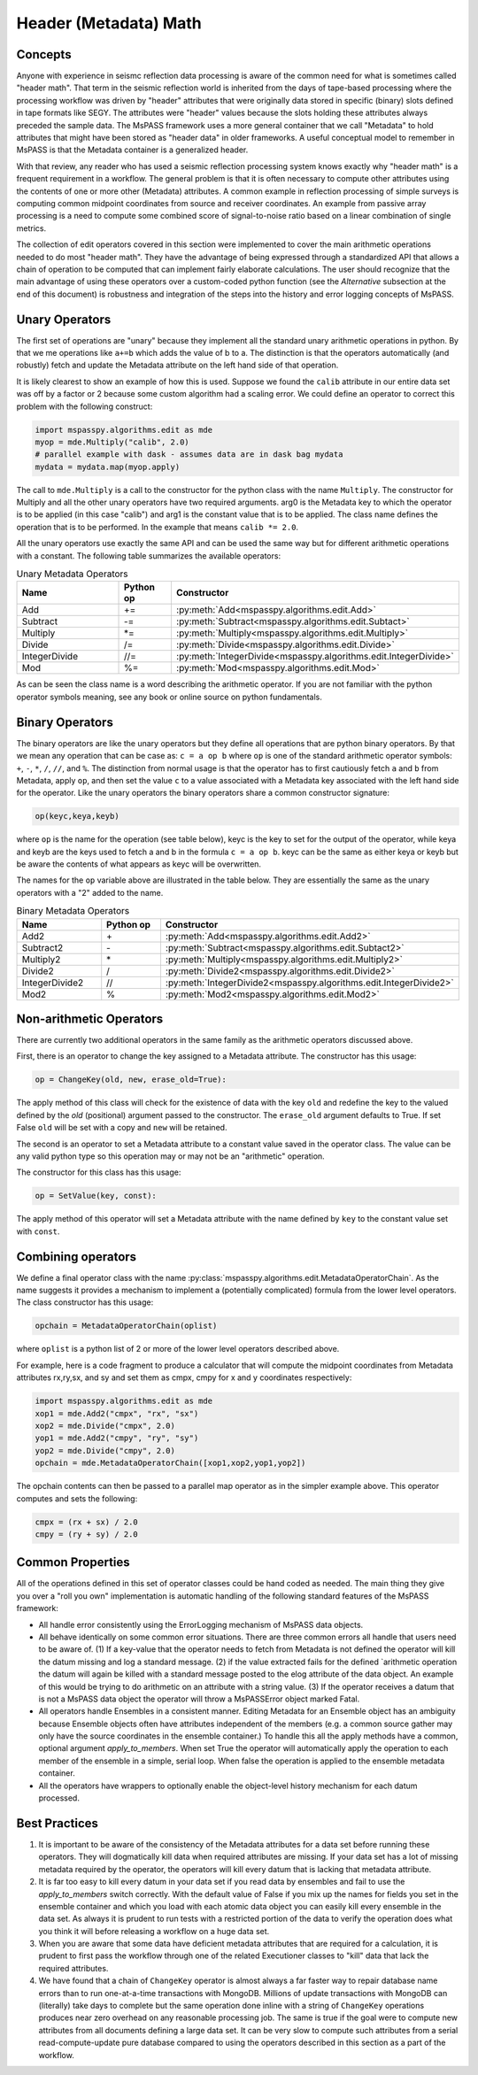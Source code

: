 .. _header_math:

Header (Metadata) Math
==========================
Concepts
------------
Anyone with experience in seismc reflection data processing is aware of the
common need for what is sometimes called "header math".   That term in the
seismic reflection world is inherited from the days of tape-based processing
where the processing workflow was driven by "header" attributes that were
originally data stored in specific (binary) slots defined in tape formats like
SEGY.   The attributes were "header" values because the slots holding these
attributes always preceded the sample data.   The MsPASS framework
uses a more general container that we call "Metadata" to hold attributes
that might have been stored as "header data" in older frameworks.
A useful conceptual model to remember in MsPASS is that the Metadata
container is a generalized header.

With that review, any reader who has used a seismic reflection processing
system knows exactly why "header math" is a frequent requirement in
a workflow.   The general problem is that it is often necessary to
compute other attributes using the contents of one or more other
(Metadata) attributes.   A common example in reflection processing
of simple surveys is computing common midpoint coordinates from source
and receiver coordinates.  An example from passive array processing is
a need to compute some combined score of signal-to-noise ratio based on
a linear combination of single metrics.

The collection of edit operators covered in this section were implemented
to cover the main arithmetic operations needed to do most "header math".  They have the
advantage of being expressed through a standardized API that allows a chain
of operation to be computed that can implement fairly elaborate
calculations.  The user should recognize that the main advantage of using
these operators over a custom-coded python function
(see the *Alternative* subsection at the end of this document) is robustness
and integration of the steps into the history and error logging
concepts of MsPASS.

Unary Operators
---------------------
The first set of operations are "unary" because they implement
all the standard unary arithmetic operations in python.
By that we me operations like ``a+=b`` which adds the value of b to a.
The distinction is that the operators automatically (and robustly) fetch and update the
Metadata attribute on the left hand side of that operation.

It is likely clearest to show an example of how this is used.
Suppose we found the ``calib`` attribute in our entire data set
was off by a factor or 2 because some custom algorithm had a scaling error.
We could define an
operator to correct this problem with the following construct:

.. code-block:: python

  import mspasspy.algorithms.edit as mde
  myop = mde.Multiply("calib", 2.0)
  # parallel example with dask - assumes data are in dask bag mydata
  mydata = mydata.map(myop.apply)


The call to ``mde.Multiply`` is a call to the constructor for the python
class with the name ``Multiply``.  The constructor for Multiply and all
the other unary operators have two required arguments.  arg0 is the Metadata key
to which the operator is to be applied (in this case "calib") and arg1
is the constant value that is to be applied.  The class name defines the
operation that is to be performed.  In the example that means
``calib *= 2.0``.

All the unary operators use exactly the same API and can be used the
same way but for different arithmetic operations with a constant.
The following table summarizes the available operators:

.. list-table:: Unary Metadata Operators
   :widths: 20 10 50
   :header-rows: 1

   * - Name
     - Python op
     - Constructor
   * - Add
     - +=
     - :py:meth:`Add<mspasspy.algorithms.edit.Add>`
   * - Subtract
     - -=
     - :py:meth:`Subtract<mspasspy.algorithms.edit.Subtact>`
   * - Multiply
     - *=
     - :py:meth:`Multiply<mspasspy.algorithms.edit.Multiply>`
   * - Divide
     - /=
     - :py:meth:`Divide<mspasspy.algorithms.edit.Divide>`
   * - IntegerDivide
     - //=
     - :py:meth:`IntegerDivide<mspasspy.algorithms.edit.IntegerDivide>`
   * - Mod
     - %=
     - :py:meth:`Mod<mspasspy.algorithms.edit.Mod>`

As can be seen the class name is a word describing the arithmetic
operator.  If you are not familiar with the python operator symbols
meaning, see any book or online source on python fundamentals.

Binary Operators
--------------------------
The binary operators are like the unary operators but they define all
operations that are python binary operators.  By that we mean any
operation that can be case as:  ``c = a op b`` where ``op`` is one of the
standard arithmetic operator symbols:  ``+``, ``-``, ``*``, ``/``, ``//``, and ``%``.
The distinction from normal usage is that the operator has to first cautiously
fetch ``a`` and ``b`` from Metadata, apply ``op``, and then set the value ``c`` to
a value associated with a Metadata key associated with the left hand side
for the operator.  Like the unary operators the binary operators share
a common constructor signature:

.. code-block:: python

    op(keyc,keya,keyb)

where ``op`` is the name for the operation (see table below), keyc is the
key to set for the output of the operator, while keya and keyb are the keys used
to fetch a and b in the formula ``c = a op b``.  keyc can be the same as either
keya or keyb but be aware the contents of what appears as keyc will be
overwritten.

The names for the ``op`` variable above are illustrated in the table below.
They are essentially the same as the unary operators with a "2" added to the
name.

.. list-table:: Binary Metadata Operators
   :widths: 50 50 50
   :header-rows: 1

   * - Name
     - Python op
     - Constructor
   * - Add2
     - \+
     - :py:meth:`Add<mspasspy.algorithms.edit.Add2>`
   * - Subtract2
     - \-
     - :py:meth:`Subtract<mspasspy.algorithms.edit.Subtact2>`
   * - Multiply2
     - \*
     - :py:meth:`Multiply<mspasspy.algorithms.edit.Multiply2>`
   * - Divide2
     - \/
     - :py:meth:`Divide2<mspasspy.algorithms.edit.Divide2>`
   * - IntegerDivide2
     - //
     - :py:meth:`IntegerDivide2<mspasspy.algorithms.edit.IntegerDivide2>`
   * - Mod2
     - %
     - :py:meth:`Mod2<mspasspy.algorithms.edit.Mod2>`

Non-arithmetic Operators
-------------------------------
There are currently two additional operators in the same family as the
arithmetic operators discussed above.

First, there is an operator to change the key assigned to a Metadata attribute.
The constructor has this usage:

.. code-block:: python

    op = ChangeKey(old, new, erase_old=True):

The apply method of this class will check for the existence of data with the key
``old`` and redefine the key to the valued defined by the `old` (positional) argument
passed to the constructor.   The ``erase_old`` argument defaults to True.  If set
False ``old`` will be set with a copy and ``new`` will be retained.

The second is an operator to set a Metadata attribute to a constant value
saved in the operator class.  The value can be any valid python type so
this operation may or may not be an "arithmetic" operation.

The constructor for this class has this usage:

.. code-block:: python

    op = SetValue(key, const):

The apply method of this operator will set a Metadata attribute with the
name defined by ``key`` to the constant value set with ``const``.

Combining operators
------------------------
We define a final operator class with the name
:py:class:`mspasspy.algorithms.edit.MetadataOperatorChain`.
As the name suggests it provides a mechanism to implement a (potentially complicated)
formula from the lower level operators.  The class constructor has
this usage:

.. code-block:: python

    opchain = MetadataOperatorChain(oplist)

where ``oplist`` is a python list of 2 or more of the lower level operators
described above.

For example, here is a code fragment to produce a calculator that will
compute the midpoint coordinates from Metadata attributes rx,ry,sx, and sy
and set them as cmpx, cmpy for x and y coordinates respectively:

.. code-block:: python

  import mspasspy.algorithms.edit as mde
  xop1 = mde.Add2("cmpx", "rx", "sx")
  xop2 = mde.Divide("cmpx", 2.0)
  yop1 = mde.Add2("cmpy", "ry", "sy")
  yop2 = mde.Divide("cmpy", 2.0)
  opchain = mde.MetadataOperatorChain([xop1,xop2,yop1,yop2])

The opchain contents can then be passed to a parallel map operator as in
the simpler example above.   This operator computes and sets the following:

.. code-block:: python

  cmpx = (rx + sx) / 2.0
  cmpy = (ry + sy) / 2.0


Common Properties
--------------------
All of the operations defined in this set of operator classes could be
hand coded as needed.  The main thing they give you over a "roll you own"
implementation is automatic handling of the following standard features of
the MsPASS framework:

* All handle error consistently using the ErrorLogging mechanism of MsPASS
  data objects.
* All behave identically on some common error situations.  There are three
  common errors all handle that
  users need to be aware of.  (1) If a key-value that the operator needs to fetch from
  Metadata is not defined the operator will kill the datum missing and
  log a standard message.  (2) if
  the value extracted fails for the defined `arithmetic operation the datum will again
  be killed with a standard message posted to the elog attribute of the
  data object. An example of this would be trying to do arithmetic on
  an attribute with a string value.  (3) If the operator receives a datum that is not a MsPASS
  data object the operator will throw a MsPASSError object marked Fatal.
* All operators handle Ensembles in a consistent manner.   Editing Metadata
  for an Ensemble object has an ambiguity because Ensemble objects often
  have attributes independent of the members (e.g. a common source gather
  may only have the source coordinates in the ensemble container.)  To
  handle this all the apply methods have a common, optional argument
  `apply_to_members`.   When set True the operator will automatically
  apply the operation to each member of the ensemble in a simple, serial loop.
  When false the operation is applied to the ensemble metadata container.
* All the operators have wrappers to optionally enable the object-level
  history mechanism for each datum processed.


Best Practices
------------------

1. It is important to be aware of the consistency of the Metadata attributes
   for a data set before running these operators.  They will dogmatically kill
   data when required attributes are missing.   If your data set has a lot of
   missing metadata required by the operator, the operators will
   kill every datum that is lacking that metadata attribute.
2. It is far too easy to kill every datum in your data set if you read
   data by ensembles and fail to use the `apply_to_members` switch correctly.
   With the default value of False if you mix up the names for fields you
   set in the ensemble container and which you load with each atomic data
   object you can easily kill every ensemble in the data set.  As always it
   is prudent to run tests with a restricted portion of the data to verify
   the operation does what you think it will before releasing a workflow
   on a huge data set.
3. When you are aware that some data have deficient metadata attributes
   that are required for a calculation, it is prudent to first pass the
   workflow through one of the related Executioner classes to "kill" data that
   lack the required attributes.
4. We have found that a chain of ``ChangeKey`` operator is almost always a
   far faster way to repair database name errors than to run
   one-at-a-time transactions with MongoDB.   Millions of update transactions
   with MongoDB can (literally) take days to complete but the same operation
   done inline with a string of ``ChangeKey`` operations produces near zero
   overhead on any reasonable processing job.  The same is true if the
   goal were to compute new attributes from all documents defining a
   large data set.  It can be very slow to compute such attributes from
   a serial read-compute-update pure database compared to using the
   operators described in this section as a part of the workflow.
